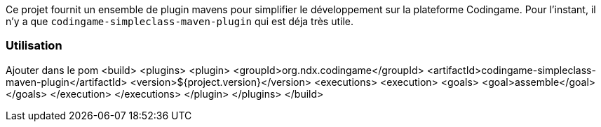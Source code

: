 Ce projet fournit un ensemble de plugin mavens pour simplifier le développement sur la plateforme Codingame.
Pour l'instant, il n'y a que `codingame-simpleclass-maven-plugin` qui est déja très utile.


=== Utilisation
Ajouter dans le pom 
<build>
    <plugins>
      <plugin>
        <groupId>org.ndx.codingame</groupId>
        <artifactId>codingame-simpleclass-maven-plugin</artifactId>
        <version>${project.version}</version>
        <executions>
          <execution>
            <goals>
              <goal>assemble</goal>
            </goals>
          </execution>
        </executions>
      </plugin>
    </plugins>
  </build>
